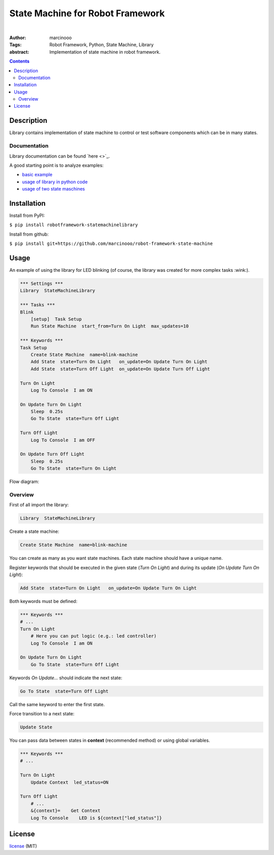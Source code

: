 =================================
State Machine for Robot Framework
=================================

.. image:: https://dl.circleci.com/status-badge/img/circleci/3JrCXjEasrL8BZdxRCKxJQ/YSg52Sfx1SQvL1biCz4mrs/tree/main.svg?style=svg&circle-token=13856206758f8d177d8e025861e0cef2b419fb51
    :target: https://dl.circleci.com/status-badge/redirect/circleci/3JrCXjEasrL8BZdxRCKxJQ/YSg52Sfx1SQvL1biCz4mrs/tree/main

|

:Author: marcinooo
:Tags: Robot Framework, Python, State Machine, Library

:abstract:

   Implementation of state machine in robot framework.

.. contents ::

Description
===========

Library contains implementation of state machine
to control or test software components which can be in many states.

Documentation
-------------

Library documentation can be found `here <>`_.

A good starting point is to analyze examples:

- `basic example <https://github.com/marcinooo/robot-framework-state-machine/blob/master/examples/test_rest_api_of_led_controller>`_
- `usage of library in python code <https://github.com/marcinooo/robot-framework-state-machine/blob/master/examples/task_to_generate_data_transmission_report>`_
- `usage of two state maschines <https://github.com/marcinooo/robot-framework-state-machine/blob/master/examples/test_two_products_with_two_state_machines>`_


Installation
============

Install from PyPI:

``$ pip install robotframework-statemachinelibrary``

Install from github:

``$ pip install git+https://github.com/marcinooo/robot-framework-state-machine``


Usage
=====

An example of using the library for LED blinking (of course, the library was created for more complex tasks :wink:).

.. code:: robotframework

    *** Settings ***
    Library  StateMachineLibrary

    *** Tasks ***
    Blink
        [setup]  Task Setup
        Run State Machine  start_from=Turn On Light  max_updates=10

    *** Keywords ***
    Task Setup
        Create State Machine  name=blink-machine
        Add State  state=Turn On Light   on_update=On Update Turn On Light
        Add State  state=Turn Off Light  on_update=On Update Turn Off Light

    Turn On Light
        Log To Console  I am ON

    On Update Turn On Light
        Sleep  0.25s
        Go To State  state=Turn Off Light

    Turn Off Light
        Log To Console  I am OFF

    On Update Turn Off Light
        Sleep  0.25s
        Go To State  state=Turn On Light


Flow diagram:

.. image:: https://raw.githubusercontent.com/marcinooo/robot-framework-state-machine/main/states_flow.png
    :width: 760
    :alt: Flow diagram for above code


Overview
--------

First of all import the library:

.. code:: robotframework

    Library  StateMachineLibrary

Create a state machine:

.. code:: robotframework

    Create State Machine  name=blink-machine

You can create as many as you want state machines. Each state machine should have a unique name.

Register keywords that should be executed in the given state (*Turn On Light*) and during its update (*On Update Turn On Light*):

.. code:: robotframework

    Add State  state=Turn On Light   on_update=On Update Turn On Light

Both keywords must be defined:

.. code:: robotframework

    *** Keywords ***
    # ...
    Turn On Light
        # Here you can put logic (e.g.: led controller)
        Log To Console  I am ON

    On Update Turn On Light
        Go To State  state=Turn Off Light

Keywords *On Update...* should indicate the next state:

.. code:: robotframework

    Go To State  state=Turn Off Light

Call the same keyword to enter the first state.

Force transition to a next state:

.. code:: robotframework

    Update State

You can pass data between states in **context** (recommended method) or using global variables.

.. code:: robotframework

    *** Keywords ***
    # ...

    Turn On Light
        Update Context  led_status=ON

    Turn Off Light
        # ...
        &{context}=    Get Context
        Log To Console    LED is ${context["led_status"]}


License
=======

license_ (MIT)

.. _license: https://github.com/marcinooo/robot-framework-state-machine/blob/main/LICENSE.txt
